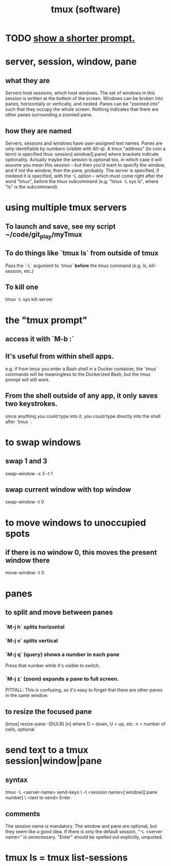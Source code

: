 :PROPERTIES:
:ID:       0c6f257d-a5dc-4c8e-b687-c724f280b695
:END:
#+title: tmux (software)
* TODO [[id:f25c0908-bfdc-446d-98dc-c353f204bcc2][show a shorter prompt.]]
* server, session, window, pane
** what they are
   Servers host sessions, which host windows.
   The set of windows in this session is written at the bottom of the screen.
   Windows can be broken into panes, horizontally or vertically, and nested.
   Panes can be "zoomed into" such that they occupy the whole screen. Nothing indicates that there are other panes surrounding a zoomed pane.
** how they are named
   Servers, sessions and windows have user-assigned text names.
   Panes are only identifiable by numbers (visible with Alt-q).
   A tmux "address" (to coin a term) is specified thus:
     session[:window][:pane]
   where brackets indicate optionality.
   Actually maybe the session is optional too, in which case it will assume you mean this session -- but then  you'd want to specify the window, and if not the window, then the pane, probably.
   The server is specified, if inedeed it is specified,
   with the -L option --
   which must come right after the word "tmux", before the tmux subcommand
   (e.g. "tmux -L sys ls", where "ls" is the subcommand).
* using multiple tmux *servers*
** To launch and save, see my script ~/code/git_play/myTmux
** To do things like `tmux ls` from outside of tmux
   Pass the `-L` argument to `tmux` *before*
   the tmux command (e.g. ls, kill-session, etc.)
** To kill one
   tmux -L sys kill-server
* the "tmux prompt"
** access it with `M-b :`
** It's useful from within shell apps.
   e.g. if from tmux you enter a Bash shell in a Docker container,
   the `tmux` commands will be meaningless to the Dockerized Bash,
   but the tmux prompt will still work.
** From the shell outside of any app, it only saves two keystrokes.
   since anything you could type into it,
   you could type directly into the shell after `tmux `.
* to swap windows
** swap 1 and 3
   swap-window -s 3 -t 1
** swap current window with top window
   swap-window -t 0
* to move windows to unoccupied spots
** if there is no window 0, this moves the present window there
   move-window -t 0
* panes
** to split and move between panes
*** `M-j h` splits horizontal
*** `M-j v` splits vertical
*** `M-j q` (query) shows a number in each pane
    Press that number while it's visible to switch.
*** `M-j z` (zoom) expands a pane to full screen.
    PITFALL: This is confusing, as it's easy to forget
    that there are other panes in the same window.
** to resize the focused pane
   [tmux] resize-pane -[DULR] [n]
   where
     D = down, U = up, etc.
     n = number of cells, optional
* send text to a tmux session|window|pane
** syntax
   tmux -L <server-name> send-keys             \
     -t <session name>[:window][:pane number]  \
     <text to send> Enter
** comments
   The session name is mandatory.
   The window and pane are optional, but they seem like a good idea.
   If there is only the default session, "-L <server name>" is unnecessary.
   "Enter" should be spelled out explicitly, unquoted.
* tmux ls = tmux list-sessions
